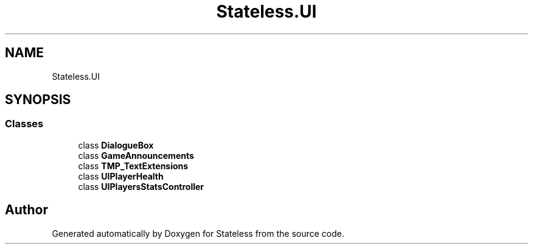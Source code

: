 .TH "Stateless.UI" 3 "Version 1.0.0" "Stateless" \" -*- nroff -*-
.ad l
.nh
.SH NAME
Stateless.UI
.SH SYNOPSIS
.br
.PP
.SS "Classes"

.in +1c
.ti -1c
.RI "class \fBDialogueBox\fP"
.br
.ti -1c
.RI "class \fBGameAnnouncements\fP"
.br
.ti -1c
.RI "class \fBTMP_TextExtensions\fP"
.br
.ti -1c
.RI "class \fBUIPlayerHealth\fP"
.br
.ti -1c
.RI "class \fBUIPlayersStatsController\fP"
.br
.in -1c
.SH "Author"
.PP 
Generated automatically by Doxygen for Stateless from the source code\&.
